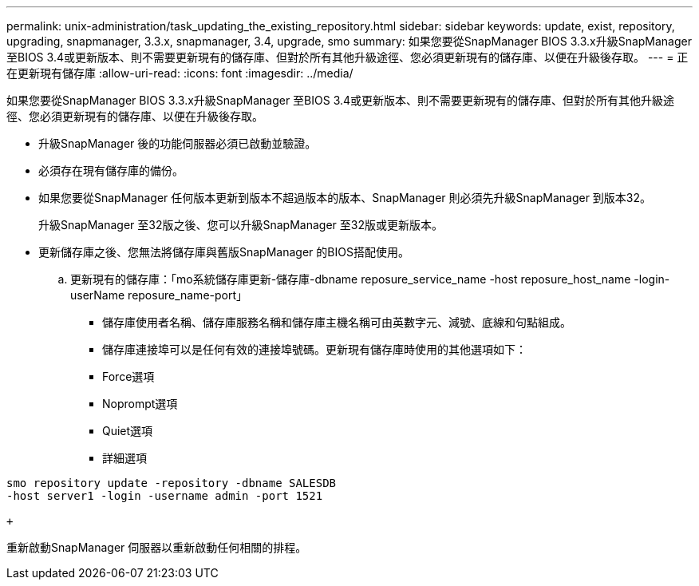 ---
permalink: unix-administration/task_updating_the_existing_repository.html 
sidebar: sidebar 
keywords: update, exist, repository, upgrading, snapmanager, 3.3.x, snapmanager, 3.4, upgrade, smo 
summary: 如果您要從SnapManager BIOS 3.3.x升級SnapManager 至BIOS 3.4或更新版本、則不需要更新現有的儲存庫、但對於所有其他升級途徑、您必須更新現有的儲存庫、以便在升級後存取。 
---
= 正在更新現有儲存庫
:allow-uri-read: 
:icons: font
:imagesdir: ../media/


[role="lead"]
如果您要從SnapManager BIOS 3.3.x升級SnapManager 至BIOS 3.4或更新版本、則不需要更新現有的儲存庫、但對於所有其他升級途徑、您必須更新現有的儲存庫、以便在升級後存取。

* 升級SnapManager 後的功能伺服器必須已啟動並驗證。
* 必須存在現有儲存庫的備份。
* 如果您要從SnapManager 任何版本更新到版本不超過版本的版本、SnapManager 則必須先升級SnapManager 到版本32。
+
升級SnapManager 至32版之後、您可以升級SnapManager 至32版或更新版本。

* 更新儲存庫之後、您無法將儲存庫與舊版SnapManager 的BIOS搭配使用。
+
.. 更新現有的儲存庫：「mo系統儲存庫更新-儲存庫-dbname reposure_service_name -host reposure_host_name -login-userName reposure_name-port」
+
*** 儲存庫使用者名稱、儲存庫服務名稱和儲存庫主機名稱可由英數字元、減號、底線和句點組成。
*** 儲存庫連接埠可以是任何有效的連接埠號碼。更新現有儲存庫時使用的其他選項如下：
*** Force選項
*** Noprompt選項
*** Quiet選項
*** 詳細選項






[source]
----
smo repository update -repository -dbname SALESDB
-host server1 -login -username admin -port 1521

+
----
重新啟動SnapManager 伺服器以重新啟動任何相關的排程。
